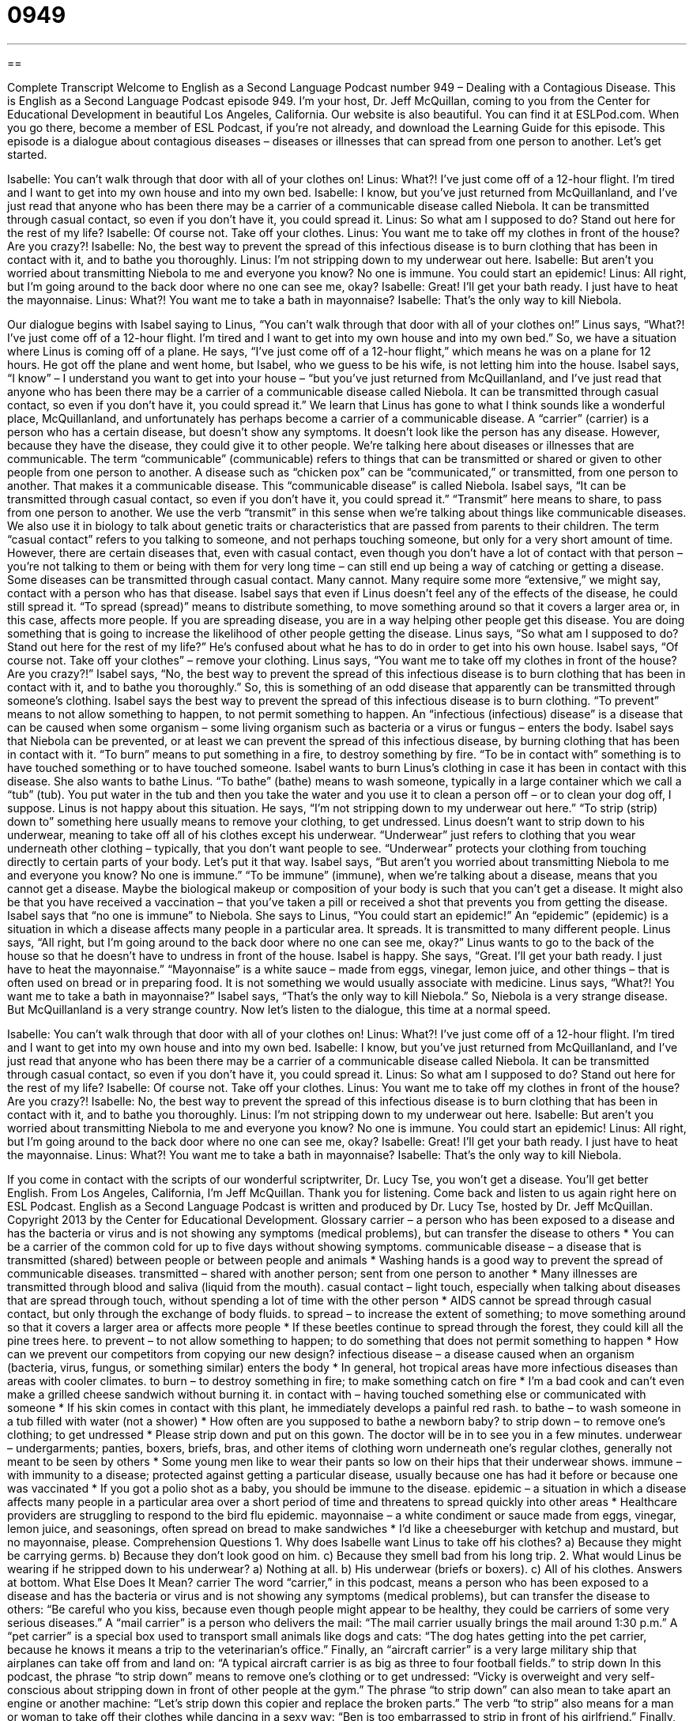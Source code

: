 = 0949
:toc: left
:toclevels: 3
:sectnums:
:stylesheet: ../../../myAdocCss.css

'''

== 

Complete Transcript
Welcome to English as a Second Language Podcast number 949 – Dealing with a Contagious Disease.
This is English as a Second Language Podcast episode 949. I'm your host, Dr. Jeff McQuillan, coming to you from the Center for Educational Development in beautiful Los Angeles, California.
Our website is also beautiful. You can find it at ESLPod.com. When you go there, become a member of ESL Podcast, if you're not already, and download the Learning Guide for this episode.
This episode is a dialogue about contagious diseases – diseases or illnesses that can spread from one person to another. Let’s get started.
[start of dialogue]
Isabelle: You can’t walk through that door with all of your clothes on!
Linus: What?! I’ve just come off of a 12-hour flight. I’m tired and I want to get into my own house and into my own bed.
Isabelle: I know, but you’ve just returned from McQuillanland, and I’ve just read that anyone who has been there may be a carrier of a communicable disease called Niebola. It can be transmitted through casual contact, so even if you don’t have it, you could spread it.
Linus: So what am I supposed to do? Stand out here for the rest of my life?
Isabelle: Of course not. Take off your clothes.
Linus: You want me to take off my clothes in front of the house? Are you crazy?!
Isabelle: No, the best way to prevent the spread of this infectious disease is to burn clothing that has been in contact with it, and to bathe you thoroughly.
Linus: I’m not stripping down to my underwear out here.
Isabelle: But aren’t you worried about transmitting Niebola to me and everyone you know? No one is immune. You could start an epidemic!
Linus: All right, but I’m going around to the back door where no one can see me, okay?
Isabelle: Great! I’ll get your bath ready. I just have to heat the mayonnaise.
Linus: What?! You want me to take a bath in mayonnaise?
Isabelle: That’s the only way to kill Niebola.
[end of dialogue]
Our dialogue begins with Isabel saying to Linus, “You can’t walk through that door with all of your clothes on!” Linus says, “What?! I've just come off of a 12-hour flight. I'm tired and I want to get into my own house and into my own bed.” So, we have a situation where Linus is coming off of a plane. He says, “I've just come off of a 12-hour flight,” which means he was on a plane for 12 hours. He got off the plane and went home, but Isabel, who we guess to be his wife, is not letting him into the house.
Isabel says, “I know” – I understand you want to get into your house – “but you’ve just returned from McQuillanland, and I've just read that anyone who has been there may be a carrier of a communicable disease called Niebola. It can be transmitted through casual contact, so even if you don't have it, you could spread it.” We learn that Linus has gone to what I think sounds like a wonderful place, McQuillanland, and unfortunately has perhaps become a carrier of a communicable disease.
A “carrier” (carrier) is a person who has a certain disease, but doesn't show any symptoms. It doesn't look like the person has any disease. However, because they have the disease, they could give it to other people. We’re talking here about diseases or illnesses that are communicable. The term “communicable” (communicable) refers to things that can be transmitted or shared or given to other people from one person to another. A disease such as “chicken pox” can be “communicated,” or transmitted, from one person to another. That makes it a communicable disease.
This “communicable disease” is called Niebola. Isabel says, “It can be transmitted through casual contact, so even if you don't have it, you could spread it.” “Transmit” here means to share, to pass from one person to another. We use the verb “transmit” in this sense when we’re talking about things like communicable diseases. We also use it in biology to talk about genetic traits or characteristics that are passed from parents to their children.
The term “casual contact” refers to you talking to someone, and not perhaps touching someone, but only for a very short amount of time. However, there are certain diseases that, even with casual contact, even though you don't have a lot of contact with that person – you're not talking to them or being with them for very long time – can still end up being a way of catching or getting a disease. Some diseases can be transmitted through casual contact. Many cannot. Many require some more “extensive,” we might say, contact with a person who has that disease.
Isabel says that even if Linus doesn't feel any of the effects of the disease, he could still spread it. “To spread (spread)” means to distribute something, to move something around so that it covers a larger area or, in this case, affects more people. If you are spreading disease, you are in a way helping other people get this disease. You are doing something that is going to increase the likelihood of other people getting the disease.
Linus says, “So what am I supposed to do? Stand out here for the rest of my life?” He's confused about what he has to do in order to get into his own house. Isabel says, “Of course not. Take off your clothes” – remove your clothing. Linus says, “You want me to take off my clothes in front of the house? Are you crazy?!” Isabel says, “No, the best way to prevent the spread of this infectious disease is to burn clothing that has been in contact with it, and to bathe you thoroughly.” So, this is something of an odd disease that apparently can be transmitted through someone's clothing.
Isabel says the best way to prevent the spread of this infectious disease is to burn clothing. “To prevent” means to not allow something to happen, to not permit something to happen. An “infectious (infectious) disease” is a disease that can be caused when some organism – some living organism such as bacteria or a virus or fungus – enters the body. Isabel says that Niebola can be prevented, or at least we can prevent the spread of this infectious disease, by burning clothing that has been in contact with it. “To burn” means to put something in a fire, to destroy something by fire.
“To be in contact with” something is to have touched something or to have touched someone. Isabel wants to burn Linus’s clothing in case it has been in contact with this disease. She also wants to bathe Linus. “To bathe” (bathe) means to wash someone, typically in a large container which we call a “tub” (tub). You put water in the tub and then you take the water and you use it to clean a person off – or to clean your dog off, I suppose.
Linus is not happy about this situation. He says, “I'm not stripping down to my underwear out here.” “To strip (strip) down to” something here usually means to remove your clothing, to get undressed. Linus doesn't want to strip down to his underwear, meaning to take off all of his clothes except his underwear. “Underwear” just refers to clothing that you wear underneath other clothing – typically, that you don't want people to see. “Underwear” protects your clothing from touching directly to certain parts of your body. Let’s put it that way.
Isabel says, “But aren't you worried about transmitting Niebola to me and everyone you know? No one is immune.” “To be immune” (immune), when we’re talking about a disease, means that you cannot get a disease. Maybe the biological makeup or composition of your body is such that you can't get a disease. It might also be that you have received a vaccination – that you've taken a pill or received a shot that prevents you from getting the disease. Isabel says that “no one is immune” to Niebola.
She says to Linus, “You could start an epidemic!” An “epidemic” (epidemic) is a situation in which a disease affects many people in a particular area. It spreads. It is transmitted to many different people. Linus says, “All right, but I’m going around to the back door where no one can see me, okay?” Linus wants to go to the back of the house so that he doesn't have to undress in front of the house.
Isabel is happy. She says, “Great. I'll get your bath ready. I just have to heat the mayonnaise.” “Mayonnaise” is a white sauce – made from eggs, vinegar, lemon juice, and other things – that is often used on bread or in preparing food. It is not something we would usually associate with medicine. Linus says, “What?! You want me to take a bath in mayonnaise?” Isabel says, “That's the only way to kill Niebola.” So, Niebola is a very strange disease. But McQuillanland is a very strange country.
Now let's listen to the dialogue, this time at a normal speed.
[start of dialogue]
Isabelle: You can’t walk through that door with all of your clothes on!
Linus: What?! I’ve just come off of a 12-hour flight. I’m tired and I want to get into my own house and into my own bed.
Isabelle: I know, but you’ve just returned from McQuillanland, and I’ve just read that anyone who has been there may be a carrier of a communicable disease called Niebola. It can be transmitted through casual contact, so even if you don’t have it, you could spread it.
Linus: So what am I supposed to do? Stand out here for the rest of my life?
Isabelle: Of course not. Take off your clothes.
Linus: You want me to take off my clothes in front of the house? Are you crazy?!
Isabelle: No, the best way to prevent the spread of this infectious disease is to burn clothing that has been in contact with it, and to bathe you thoroughly.
Linus: I’m not stripping down to my underwear out here.
Isabelle: But aren’t you worried about transmitting Niebola to me and everyone you know? No one is immune. You could start an epidemic!
Linus: All right, but I’m going around to the back door where no one can see me, okay?
Isabelle: Great! I’ll get your bath ready. I just have to heat the mayonnaise.
Linus: What?! You want me to take a bath in mayonnaise?
Isabelle: That’s the only way to kill Niebola.
[end of dialogue]
If you come in contact with the scripts of our wonderful scriptwriter, Dr. Lucy Tse, you won't get a disease. You'll get better English.
From Los Angeles, California, I'm Jeff McQuillan. Thank you for listening. Come back and listen to us again right here on ESL Podcast.
English as a Second Language Podcast is written and produced by Dr. Lucy Tse, hosted by Dr. Jeff McQuillan. Copyright 2013 by the Center for Educational Development.
Glossary
carrier – a person who has been exposed to a disease and has the bacteria or virus and is not showing any symptoms (medical problems), but can transfer the disease to others
* You can be a carrier of the common cold for up to five days without showing symptoms.
communicable disease – a disease that is transmitted (shared) between people or between people and animals
* Washing hands is a good way to prevent the spread of communicable diseases.
transmitted – shared with another person; sent from one person to another
* Many illnesses are transmitted through blood and saliva (liquid from the mouth).
casual contact – light touch, especially when talking about diseases that are spread through touch, without spending a lot of time with the other person
* AIDS cannot be spread through casual contact, but only through the exchange of body fluids.
to spread – to increase the extent of something; to move something around so that it covers a larger area or affects more people
* If these beetles continue to spread through the forest, they could kill all the pine trees here.
to prevent – to not allow something to happen; to do something that does not permit something to happen
* How can we prevent our competitors from copying our new design?
infectious disease – a disease caused when an organism (bacteria, virus, fungus, or something similar) enters the body
* In general, hot tropical areas have more infectious diseases than areas with cooler climates.
to burn – to destroy something in fire; to make something catch on fire
* I’m a bad cook and can’t even make a grilled cheese sandwich without burning it.
in contact with – having touched something else or communicated with someone
* If his skin comes in contact with this plant, he immediately develops a painful red rash.
to bathe – to wash someone in a tub filled with water (not a shower)
* How often are you supposed to bathe a newborn baby?
to strip down – to remove one’s clothing; to get undressed
* Please strip down and put on this gown. The doctor will be in to see you in a few minutes.
underwear – undergarments; panties, boxers, briefs, bras, and other items of clothing worn underneath one’s regular clothes, generally not meant to be seen by others
* Some young men like to wear their pants so low on their hips that their underwear shows.
immune – with immunity to a disease; protected against getting a particular disease, usually because one has had it before or because one was vaccinated
* If you got a polio shot as a baby, you should be immune to the disease.
epidemic – a situation in which a disease affects many people in a particular area over a short period of time and threatens to spread quickly into other areas
* Healthcare providers are struggling to respond to the bird flu epidemic.
mayonnaise – a white condiment or sauce made from eggs, vinegar, lemon juice, and seasonings, often spread on bread to make sandwiches
* I’d like a cheeseburger with ketchup and mustard, but no mayonnaise, please.
Comprehension Questions
1. Why does Isabelle want Linus to take off his clothes?
a) Because they might be carrying germs.
b) Because they don’t look good on him.
c) Because they smell bad from his long trip.
2. What would Linus be wearing if he stripped down to his underwear?
a) Nothing at all.
b) His underwear (briefs or boxers).
c) All of his clothes.
Answers at bottom.
What Else Does It Mean?
carrier
The word “carrier,” in this podcast, means a person who has been exposed to a disease and has the bacteria or virus and is not showing any symptoms (medical problems), but can transfer the disease to others: “Be careful who you kiss, because even though people might appear to be healthy, they could be carriers of some very serious diseases.” A “mail carrier” is a person who delivers the mail: “The mail carrier usually brings the mail around 1:30 p.m.” A “pet carrier” is a special box used to transport small animals like dogs and cats: “The dog hates getting into the pet carrier, because he knows it means a trip to the veterinarian’s office.” Finally, an “aircraft carrier” is a very large military ship that airplanes can take off from and land on: “A typical aircraft carrier is as big as three to four football fields.”
to strip down
In this podcast, the phrase “to strip down” means to remove one’s clothing or to get undressed: “Vicky is overweight and very self-conscious about stripping down in front of other people at the gym.” The phrase “to strip down” can also mean to take apart an engine or another machine: “Let’s strip down this copier and replace the broken parts.” The verb “to strip” also means for a man or woman to take off their clothes while dancing in a sexy way: “Ben is too embarrassed to strip in front of his girlfriend.” Finally, the phrase “to strip (someone) of (something)” means to take something away from someone, especially as a punishment: “The court’s decision stripped Robin of her right to see her children.”
Culture Note
The Centers for Disease Control and Prevention
The Centers for Disease Control and Prevention, commonly known as the “CDC,” is the national health institute of the United States. “Founded” (created and begun) in 1946, the CDC works to protect “public health” (the health of an entire population) and safety by controlling and preventing disease, “injury” (physical damage, such as a broken bone), and “disability” (an inability to use one’s body normally, such as “deafness” (not being able to hear)). In the past, the CDC primarily focused on infectious or communicable disease, but now it also works on health issues surrounding “obesity” (being overweight) and “diabetes” (the presence of too much sugar in the blood).
The CDC “monitors” (observes) and “responds” (reacts) to disease “outbreaks” (the sudden appearance and spread of an illness) to try to slow or stop the spread of disease. The CDC also works on “food safety,” trying to ensure that the food sold and “consumed” (eaten) in the United States “is free of” (does not have) “pathogens” (organisms that cause illness). For example, when people are “sickened” (become ill) with “foodborne illnesses” (diseases found in food) such as “salmonella” (a deadly bacteria found on raw chicken, for example), “epidemiologists” (scientists who study the spread of disease) work to “trace the bacteria to its source” (understand where the bacteria first appeared) and prevent it from spreading further.
The CDC also responds to “environmental health issues” (instances where chemicals in the environment present dangers to human health) and “occupational health issues” (efforts to ensure the safety of people at work).
Comprehension Answers
1 - a
2 - b